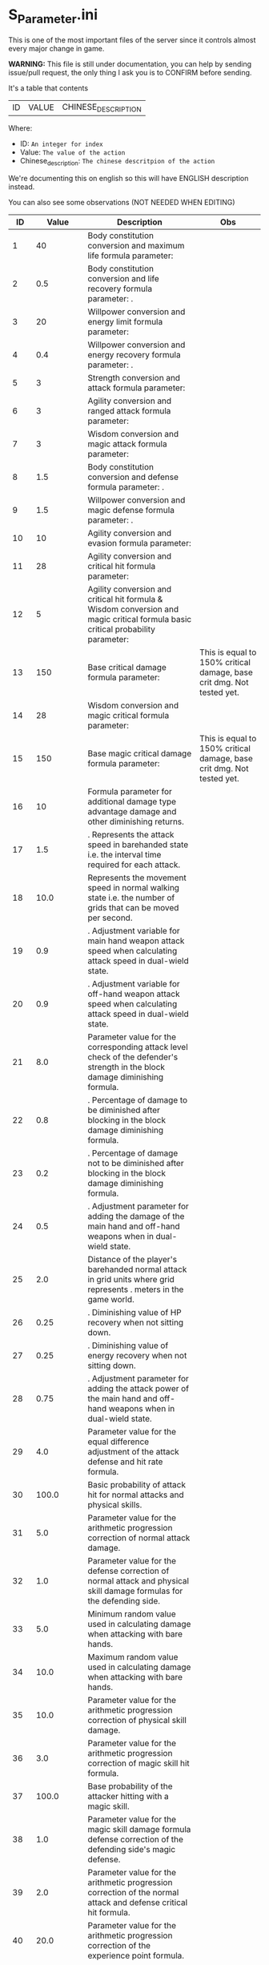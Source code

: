 * S_Parameter.ini

This is one of the most important files of the server since it controls almost every major change in game.

*WARNING:* This file is still under documentation, you can help by sending issue/pull request, the only thing I ask you is to CONFIRM before sending.

It's a table that contents

| ID | VALUE | CHINESE_DESCRIPTION |

Where:

- ID: =An integer for index=
- Value: =The value of the action=
- Chinese_description: =The chinese descritpion of the action=

We're documenting this on english so this will have ENGLISH description instead.

You can also see some observations (NOT NEEDED WHEN EDITING)

#+ATTR_HTML: <style> td, th { text-align: center; }</style>
| ID | Value | Description | Obs |
|----+-------+-------------+-----|
| 1 | 40 | Body constitution conversion and maximum life formula parameter:  |  |
| 2 | 0.5 | Body constitution conversion and life recovery formula parameter: . |  |
| 3 | 20 | Willpower conversion and energy limit formula parameter:  |  |
| 4 | 0.4 | Willpower conversion and energy recovery formula parameter: . |  |
| 5 | 3 | Strength conversion and attack formula parameter:  |  |
| 6 | 3 | Agility conversion and ranged attack formula parameter:  |  |
| 7 | 3 | Wisdom conversion and magic attack formula parameter:  |  |
| 8 | 1.5 | Body constitution conversion and defense formula parameter: . |  |
| 9 | 1.5 | Willpower conversion and magic defense formula parameter: . |  |
| 10 | 10 | Agility conversion and evasion formula parameter:  |  |
| 11 | 28 | Agility conversion and critical hit formula parameter:  |  |
| 12 | 5 | Agility conversion and critical hit formula & Wisdom conversion and magic critical formula basic critical probability parameter:  |  |
| 13 | 150 | Base critical damage formula parameter:  | This is equal to 150% critical damage, base crit dmg. Not tested yet. |
| 14 | 28 | Wisdom conversion and magic critical formula parameter:  |  |
| 15 | 150 | Base magic critical damage formula parameter:  | This is equal to 150% critical damage, base crit dmg. Not tested yet. |
| 16 | 10 |  Formula parameter for additional damage type advantage damage and other diminishing returns. |  |
| 17 | 1.5 | . Represents the attack speed in barehanded state i.e. the interval time required for each attack. |  |
| 18 | 10.0 |  Represents the movement speed in normal walking state i.e. the number of grids that can be moved per second. |  |
| 19 | 0.9 | . Adjustment variable for main hand weapon attack speed when calculating attack speed in dual-wield state. |  |
| 20 | 0.9 | . Adjustment variable for off-hand weapon attack speed when calculating attack speed in dual-wield state. |  |
| 21 | 8.0 |  Parameter value for the corresponding attack level check of the defender's strength in the block damage diminishing formula. |  |
| 22 | 0.8 | . Percentage of damage to be diminished after blocking in the block damage diminishing formula. |  |
| 23 | 0.2 | . Percentage of damage not to be diminished after blocking in the block damage diminishing formula. |  |
| 24 | 0.5 | . Adjustment parameter for adding the damage of the main hand and off-hand weapons when in dual-wield state. |  |
| 25 | 2.0 |  Distance of the player's barehanded normal attack in grid units where  grid represents . meters in the game world. |  |
| 26 | 0.25 | . Diminishing value of HP recovery when not sitting down. |  |
| 27 | 0.25 | . Diminishing value of energy recovery when not sitting down. |  |
| 28 | 0.75 | . Adjustment parameter for adding the attack power of the main hand and off-hand weapons when in dual-wield state. |  |
| 29 | 4.0 |  Parameter value for the equal difference adjustment of the attack defense and hit rate formula. |  |
| 30 | 100.0 |  Basic probability of attack hit for normal attacks and physical skills. |  |
| 31 | 5.0 |  Parameter value for the arithmetic progression correction of normal attack damage. |  |
| 32 | 1.0 |  Parameter value for the defense correction of normal attack and physical skill damage formulas for the defending side. |  |
| 33 | 5.0 |  Minimum random value used in calculating damage when attacking with bare hands. |  |
| 34 | 10.0 |  Maximum random value used in calculating damage when attacking with bare hands. |  |
| 35 | 10.0 |  Parameter value for the arithmetic progression correction of physical skill damage. |  |
| 36 | 3.0 |  Parameter value for the arithmetic progression correction of magic skill hit formula. |  |
| 37 | 100.0 |  Base probability of the attacker hitting with a magic skill. |  |
| 38 | 1.0 |  Parameter value for the magic skill damage formula defense correction of the defending side's magic defense. |  |
| 39 | 2.0 |  Parameter value for the arithmetic progression correction of the normal attack and defense critical hit formula. |  |
| 40 | 20.0 |  Parameter value for the arithmetic progression correction of the experience point formula. |  |
| 41 | 3.0 |  Parameter value for the non-depreciation of experience points within N levels in the arithmetic progression correction of the experience point formula. |  |
| 42 | 15.0 |  Reward parameter value in the team experience distribution formula. |  |
| 43 | 10.0 |  Parameter value in the damage monster's impact on personal hatred calculation formula. |  |
| 44 | 1.2 | . Parameter value in the healing skill's impact on personal hatred calculation formula. |  |
| 45 | 3.0 |  Number of points of stamina recovered by the elf every  seconds. |  |
| 46 | 150.0 | When the elf's mood value is between  and  the percentage of extra time required to perform a task. |  |
| 47 | 200.0 | When the elf's mood value is between  and  the percentage of extra time required to perform a task. |  |
| 48 | 1.0 | When the elf's mood value is between  and  the additional experience points that can be obtained upon completion of a task. |  |
| 49 | 2.0 | When the elf's mood value is between  and  the additional experience points that can be obtained upon completion of a task. |  |
| 50 | 5.0 | The radius of the no-shooting zone which represents the range where ranged weapons cannot be used. |  |
| 51 | 180.0 | The duration in seconds that summoned monsters remain alive when not in combat after their summoner has died. |  |
| 52 | 100.0 | The range within which monsters will chase a player character measured in grid units. |  |
| 53 | 10.0 | Every N seconds in standby mode one monster is summoned. |  |
| 54 | 2.0 | Every N seconds in combat mode one monster is summoned. |  |
| 55 | 3.0 | For each point of armor enhancement the percentage of additional defense that the armor provides. |  |
| 56 | 3.0 | For each point of weapon enhancement the percentage of additional attack power that the weapon provides. |  |
| 57 | -0.05 | When the elf's return gauge is between  and % the parameter value used in the reputation calculation formula for the elf's faction. |  |
| 58 | -0.03 | When the elf's return gauge is between  and % the parameter value used in the reputation calculation formula for the elf's faction. |  |
| 59 | -0.01 | When the elf's return gauge is between  and % the parameter value used in the reputation calculation formula for the elf's faction. |  |
| 60 | 0.02 | When the elf's return gauge is between  and % the parameter value used in the reputation calculation formula for the elf's faction. |  |
| 61 | 0.04 | .The reputation formula parameter given by the elves to the faction when the Elf's Return progress bar is at -%. |  |
| 62 | 0.06 | .The reputation formula parameter given by the elves to the faction when the Elf's Return progress bar is at -%. |  |
| 63 | 0.08 | .The reputation formula parameter given by the elves to the faction when the Elf's Return progress bar is at -%. |  |
| 64 | 0.1 | .The reputation formula parameter given by the elves to the faction when the Elf's Return progress bar is at %. |  |
| 65 | 100.0 | The required intimacy value for elf prayer. |  |
| 66 | 50.0 | The required stamina value for elf prayer. |  |
| 67 | 200.0 | The required mood value for elf prayer. |  |
| 68 | 20.0 | The range of grid squares in which a sound effect built into the dynamic effect editor can be heard when played in the game. |  |
| 69 | 33052.0 | The static effect parameter used if no special effect is specified for a summoned monster. |  |
| 70 | 33052.0 | The static effect parameter used when a summoned monster is killed or meets the necessary conditions to disappear. |  |
| 71 | 98.0 | The percentage of the original price at which an item can be bought when the reputation level reaches . |  |
| 72 | 95.0 | The percentage of the original price at which an item can be bought when the reputation level reaches . |  |
| 73 | 92.0 | The percentage of the original price at which an item can be bought when the reputation level reaches . |  |
| 74 | 88.0 | The percentage of the original price at which an item can be bought when the reputation level reaches . |  |
| 75 | 84.0 | The percentage of the original price at which an item can be bought when the reputation level reaches . |  |
| 76 | 80.0 | The percentage of the original price at which an item can be bought when the reputation level reaches . |  |
| 77 | 75.0 | The percentage of the original price at which an item can be bought when the reputation level reaches . |  |
| 78 | nan | Reserved for store discount usage... |  |
| 79 | nan | Reserved for store discount usage... |  |
| 80 | nan | Reserved for store discount usage... |  |
| 81 | nan | Reserved for store discount usage... |  |
| 82 | nan | Reserved for store discount usage... |  |
| 83 | nan | Reserved for store discount usage... |  |
| 84 | nan | Reserved for store discount usage... |  |
| 85 | 60.0 | The probability of reducing the maximum durability value when repairing equipment with a current durability value of . |  |
| 86 | 6000.0 | The amount of time (in / second increments) a character is temporarily unable to participate in a battlefield when they exit the battlefield. | 10 Min |
| 87 | 50.0 | The invincibility time (in / second increments) a character has when they are killed. |  |
| 88 | 150.0 | The weakness time (in / second increments) a character has when they are killed. |  |
| 89 | 24.0 | The parameter for the HP regeneration rate formula to ensure that low-level characters quickly recover their HP. |  |
| 90 | 12.0 | The parameter for the MP regeneration rate formula to ensure that low-level characters quickly recover their MP. |  |
| 91 | 4.0 | : The difference between a player's level and the level of the task they are accepting must be less than or equal to this value. Additionally the combined value of the player's character experience guild experience and reputation must equal the value of parameter . |  |
| 92 | 6.0 | : Same as parameter  but with different values for the difference between levels and the required combined value. |  |
| 93 | 8.0 | : Same as parameter  but with different values for the difference between levels and the required combined value. |  |
| 94 | 10.0 | : Same as parameter  but with different values for the difference between levels and the required combined value. If the difference between levels is greater than this value the combined value of character experience guild experience and reputation must equal the value of parameter . |  |
| 95 | 100.0 | : This is a parameter that determines the decay of character experience guild experience and reputation for completing a task. |  |
| 96 | 75.0 | : Same as parameter  but with a different decay value. |  |
| 97 | 50.0 | : Same as parameter  but with a different decay value. |  |
| 98 | 25.0 | : Same as parameter  but with a different decay value. |  |
| 99 | 0.0 | : Same as parameter  but with a different decay value. |  |
| 100 | 10.0 | : This parameter determines the time interval for random special actions to occur when a player's character is idle. |  |
| 101 | 15.0 | : This parameter determines the probability that a special action will occur when a player's character is idle. |  |
| 102 | 180.0 | : This parameter determines the amount of time a player's character can be idle before automatically sitting down. |  |
| 103 | 0.05 | : This parameter is used in the formula for determining the amount a player will receive for selling an item to an NPC. |  |
| 104 | 2.0 | : This parameter determines the probability of weapon durability decreasing when a player uses a normal attack or skill. |  |
| 105 | 1.0 | : This parameter determines the probability of armor durability decreasing when a player receives a normal or skill attack. |  |
| 106 | 10 | : When a player dies this parameter determines the percentage of durability lost from all equipped weapons and armor. | Can be 0. |
| 107 | 20.0 | : When repairing equipment there is a chance that the maximum durability value will decrease. This parameter determines the probability of that happening when the current durability value is not zero. |  |
| 108 | 10.0 | : When repairing equipment there is a chance that the maximum durability value will decrease. This parameter determines the percentage of the maximum durability value that will be lost. |  |
| 109 | 0.08 | : This parameter is used in the formula for determining the cost of repairing equipment durability. |  |
| 110 | 60.0 | : This parameter determines the amount of time a player has to pick up an item before it disappears. |  |
| 111 | 5.0 | : After a scene's environmental sound effects have finished playing this parameter determines how many seconds to wait before checking if background music should play. If not the environmental sound effects continue. |  |
| 112 | 10.0 | : After a scene's environmental sound effects have finished playing and the wait period specified in parameter  has ended this parameter determines the probability of playing background music. |  |
| 113 | 4.0 | : This parameter determines the time interval for a monster to scan for its next movement point. |  |
| 114 | 50.0 | : When a player or monster is injured by an attack this parameter determines the probability of playing an injury animation. |  |
| 115 | 50.0 | : When a player or monster is critically injured by an attack this parameter determines the probability of playing a critical injury animation. |  |
| 116 | 100.0 | When characters or monsters dodge attacks there is an N% chance of performing a dodge action. |  |
| 117 | 1000.0 | When releasing a Regen fairy at levels - the reputation value is %. |  |
| 118 | 4000.0 | When releasing a Regen fairy at levels - the reputation value is %. |  |
| 119 | 9000.0 | When releasing a Regen fairy at levels - the reputation value is %. |  |
| 120 | 16000.0 | When releasing a Regen fairy at levels - the reputation value is %. |  |
| 121 | 25000.0 |  When releasing a regression elf of level - the reputation value is %. |  |
| 122 | 36000.0 |  When releasing a regression elf of level - the reputation value is %. |  |
| 123 | 49000.0 |  When releasing a regression elf of level - the reputation value is %. |  |
| 124 | 64000.0 |  When releasing a regression elf of level - the reputation value is %. |  |
| 125 | 81000.0 |  When releasing a regression elf of level - the reputation value is %. |  |
| 126 | 100000.0 |  When releasing a regression elf of level - the reputation value is %. |  |
| 127 | 6.0 |  The time difference between the action launched by the client. When the skill has a flying effect and a target is required the hit time is equal to the server's calculation distance time plus parameter  (in units of / second). |  |
| 128 | 4.0 |  The time difference between the flying distance and the client. When the skill has a flying effect and no target is needed the hit time is equal to parameter  plus parameter  (in units of / second). Cannot calculate distance time because the target cannot be found. |  |
| 129 | 0.0 |  Reserved. |  |
| 130 | 0.0 |  Reserved. |  |
| 131 | 20.0 |  Battlefield type : Central crystal acquisition score. |  |
| 132 | 10.0 |  Battlefield type : Mine crystal acquisition score. |  |
| 133 | 10.0 |  Battlefield type : North village crystal acquisition score. |  |
| 134 | 10.0 |  Battlefield type : Forest crystal acquisition score. |  |
| 135 | 10.0 |  Battlefield type : South village crystal acquisition score. |  |
| 136 | 250.0 |  Battlefield type : Victory determining score. |  |
| 137 | 1200.0 |  Battlefield type : Round time. |  |
| 138 | 1.0 |  Battlefield type : Winning score coefficient. |  |
| 139 | 0.5 |  Battlefield type : Losing score coefficient. |  |
| 140 | 3500000.0 |  AA experience value. | Needs editing at C_Parameter.ini to work |
| 141 | 150.0 |  Invincibility time after battlefield resurrection in tenths of a second. |  |
| 142 | 10.0 |  For the small monsters summoned by the king monster the number of seconds they will automatically disappear if they have not entered combat. |  |
| 143 | 10.0 |  The percentage of experience value deduction after death and resurrection. | Can be 0. |
| 144 | 10.0 |  The percentage of health recovery after death and resurrection. |  |
| 145 | 10.0 |  The percentage of energy recovery after death and resurrection. |  |
| 146 | 5000.0 |  Guild battle: victory determining score. | No tested if can be 0. |
| 147 | 3600.0 |  Guild battle: round time. | No tested if can be 0. |
| 148 | 75.0 |  Guild battle: maximum number of participants. | No tested if can be 0. |
| 149 | 300.0 |  Guild battle: time for advancing victory after occupation of the altar by the same camp. |  |
| 150 | 1000.0 |  Guild battle: unit score for occupying the altar at the end. |  |
| 151 | 200.0 | - level elf battlefield world king summoning score |  |
| 152 | 2.0 | Number of teleportation stones required for automatic mission teleportation |  |
| 153 | 16.0 | PVP server protection level |  |
| 154 | 0.0 | Percentage of experience points deducted from PVP death and resurrection |  |
| 155 | 100.0 | Percentage of health restored upon PVP death and resurrection |  |
| 156 | 100.0 | Percentage of energy restored upon PVP death and resurrection |  |
| 157 | 1.0 | Percentage of current durability of equipped weapons and armor deducted upon PVP character death |  |
| 158 | 1.0 | Location of PVP character resurrection |  |
| 159 | 10.0 | Percentage of experience points deducted for resurrection at the nearest location upon death |  |
| 160 | 25.0 | Percentage of health restored upon resurrection at the nearest location upon death |  |
| 161 | 25.0 | Percentage of energy restored upon resurrection at the nearest location upon death |  |
| 162 | 20.0 | Percentage of current durability of equipped weapons and armor deducted upon resurrection at the nearest location upon death |  |
| 163 | 4.0 | Percentage increase in defense for each + upgrade for armor + to + |  |
| 164 | 4.0 | Percentage increase in attack for each + upgrade for weapons + to + |  |
| 165 | 6.0 | Percentage increase in defense for each + upgrade for armor + to + |  |
| 166 | 6.0 | Percentage increase in attack for each + upgrade for weapons + to + |  |
| 167 | 10.0 | Percentage increase in defense for each + upgrade for armor + to + |  |
| 168 | 10.0 | Percentage increase in attack for each + upgrade for weapons + to + |  |
| 169 | 12.0 | Total number of character creation times |  |
| 170 | 0.4 | .Parameter for attack power when the elf's mood is happy. |  |
| 171 | 0.2 | .When the elf's mood is happy the parameter by which attack power is multiplied: |  |
| 172 | 0.15 | .When the elf's mood is normal the parameter by which attack power is multiplied: |  |
| 173 | 0.05 | .When the elf's mood is down the parameter by which attack power is multiplied: |  |
| 174 | 0.02 | .When the elf's mood is sad the parameter by which attack power is multiplied: |  |
| 175 | 300.0 | Invisibility time after revival in the battlefield in tenths of a second: |  |
| 176 | 26.0 | The attack range of the elf's combat (. equals  grid): |  |
| 177 | 35.0 | New rule in the Flame War: if the score difference between the two sides is greater than this value a player will be randomly selected to perform the event specified in parameter . |  |
| 178 | 200.0 | New rule in the Flame War: event given when the score difference between the two sides reaches this value: |  |
| 179 | 10.0 | Points earned for killing an opponent in the free PK area: |  |
| 180 | 0.9 | .Correction factor for attack speed of elf's single-handed weapons (faster <  (normal) < slower): |  |
| 181 | 0.8 | .Correction factor for attack speed of elf's two-handed weapons (faster <  (normal) < slower): |  |
| 182 | 0.7 | .Correction factor for attack speed of elf's staff-type weapons (faster <  (normal) < slower): |  |
| 183 | 0.6 | .Correction factor for attack speed of elf's long-range weapons (faster <  (normal) < slower): |  |
| 184 | 2.0 | Number of skills that can be converted into super specialization skills: |  |
| 185 | 15.0 | Upper limit of points for a single super specialization: |  |
| 186 | 6.0 | For every + upgrade of an armor from + to + represents the percentage increase of defense of the armor: |  |
| 187 | 6.0 | For every + upgrade of a weapon from + to + represents the percentage increase of attack power of the weapon: |  |
| 188 | 6.0 | For every + upgrade of an armor from + to + represents the percentage increase of defense of the armor: |  |
| 189 | 6.0 | For every + upgrade of a weapon from + to + represents the percentage increase of attack power of the weapon: |  |
| 190 | 10.0 | For every + upgrade of an armor from + to + represents the percentage increase of defense of the armor: |  |
| 191 | 10.0 | Weapon +~+ strengthening every time + representing the percentage increase in the weapon's attack power. |  |
| 192 | 40351.0 | Red Coconut City Optimization - Lucky Star Special Prize. |  |
| 193 | 1.0 | The basic parameter that gives the rating value to the small island (player's activity execution small island). |  |
| 194 | 2.0 | An additional basic parameter that gives the player's own small island a rating value when performing actions on another player's small island. |  |
| 195 | 0.2 | .The proportion of score obtained when performing actions on the small island (currently: fishing feeding building restoration). |  |
| 196 | 47864.0 | Red Coconut City Optimization - Lucky Wheel Grand Prize. |  |
| 197 | 38431.0 | Red Coconut City Optimization - Lucky Star Lottery ID. |  |
| 198 | 25.0 | PK Arena - Winning Points. |  |
| 199 | 10.0 | PK Arena - Draw Points. |  |
| 200 | 5.0 | PK Arena - Losing Points. |  |
| 201 | 70.0 | PK Arena - Additional points for winning three consecutive games. |  |
| 202 | 0.0 | PK Arena - Additional points for two wins two losses and one tie. |  |
| 203 | 8256.0 | PK Arena - st Place Reward Title. |  |
| 204 | 8257.0 | PK Arena - nd and rd Place Reward Title. |  |
| 205 | 8258.0 | PK Arena - th to th Place Reward Title. |  |
| 206 | 8259.0 | PK Arena - th to th Place Reward Title. |  |
| 207 | 8260.0 | PK Arena - st to th Place Reward Title. |  |
| 208 | 42170.0 | Kuso Synthesis - Fragment ID. |  |
| 209 | 3.0 | Kuso Synthesis - IK Back Fragment Required Quantity. |  |
| 210 | 3.0 | Kuso Synthesis - IK Head Fragment Required Quantity. |  |
| 211 | 3.0 | : Number of Kuso synthesis-IK set blocks required. |  |
| 212 | 3.0 | : Number of Kuso synthesis-IK shield blocks required. |  |
| 213 | 3.0 | : Number of Kuso synthesis-IK one-handed weapon blocks required. |  |
| 214 | 6.0 | : Number of Kuso synthesis-IK two-handed weapon blocks required. |  |
| 215 | 3.0 | : Number of Kuso synthesis-GK back accessory blocks required. |  |
| 216 | 3.0 | : Number of Kuso synthesis-GK head blocks required. |  |
| 217 | 3.0 | : Number of Kuso synthesis-GK set blocks required. |  |
| 218 | 3.0 | : Number of Kuso synthesis-GK shield blocks required. |  |
| 219 | 3.0 | : Number of Kuso synthesis-GK one-handed weapon blocks required. |  |
| 220 | 6.0 | : Number of Kuso synthesis-GK two-handed weapon blocks required. |  |
| 221 | 2.0 | : Number of Kuso synthesis-IK composite materials required. |  |
| 222 | 3.0 | : Number of Kuso synthesis-GK composite materials required. |  |
| 223 | 50.0 | : Probability of Kuso synthesis-IK composite white equipment upgrading to green equipment. |  |
| 224 | 40.0 | : Probability of Kuso synthesis-IK composite green equipment upgrading to blue equipment. |  |
| 225 | 20.0 | : Probability of Kuso synthesis-IK composite blue equipment upgrading to yellow equipment. |  |
| 226 | 50.0 | : Probability of Kuso synthesis-GK composite white equipment upgrading to green equipment. |  |
| 227 | 40.0 | : Probability of Kuso synthesis-GK composite green equipment upgrading to blue equipment. |  |
| 228 | 20.0 | : Probability of Kuso synthesis-GK composite blue equipment upgrading to yellow equipment. |  |
| 229 | 2600.0 |  Starting score for Illya Guild War | No tested if can be 0. |
| 230 | 1500.0 |  Basic score for the winning team in Illya Guild War |  |
| 231 | 750.0 |  Basic score for the losing team in Illya Guild War |  |
| 232 | 20.0 |  Bonus score for activating magic in the Guild War |  |
| 233 | 1.0 |  Score for picking up the battle flag in Illya Guild War |  |
| 234 | 10.0 |  Score for using battlefield magic in Illya Guild War |  |
| 235 | 200.0 |  Personal score for achieving A grade in Illya Guild War |  |
| 236 | 100.0 |  Personal score for achieving B grade in Illya Guild War |  |
| 237 | 50.0 |  Personal score for achieving C grade in Illya Guild War |  |
| 238 | 0.0 |  Personal score for achieving D grade in Illya Guild War |  |
| 239 | 300.0 |  Penalty score for using battlefield magic against the enemy in Illya Guild War |  |
| 240 | 5.0 |  Time limit for flag capture in Illya Guild War |  |
| 241 | 15.0 |  Time limit for tower capture in Illya Guild War |  |
| 242 | 10.0 |  Time limit for blessing in Illya Guild War |  |
| 243 | 30.0 |  Preparation time for entering dungeons |  |
| 244 | 900.0 |  Time limit for dungeons |  |
| 245 | 0.1 | . Ratio of equipment experience value |  |
| 246 | 1.1 | . Equipment attribute multiplier - single weapon |  |
| 247 | 2.2 | . Equipment attribute multiplier - dual weapon |  |
| 248 | 1.0 |  Equipment attribute multiplier - head armor |  |
| 249 | 1.2 | . Equipment attribute multiplier - body armor |  |
| 250 | 0.8 | . Equipment attribute multiplier - leg armor |  |
| 251 | 1.0 |  Equipment attribute multiplier - hand armor |  |
| 252 | 1.0 |  Equipment attribute multiplier - foot armor |  |
| 253 | 0.5 | . Equipment attribute multiplier - accessory armor |  |
| 254 | 1.0 |  Equipment attribute multiplier - back armor |  |
| 255 | 15.0 |  Relationship decay value for the marriage system - calculated every  minutes when only one person is online |  |
| 256 | 10.0 |  Relationship decay value for the marriage system - calculated every  minutes when both parties are online |  |
| 257 | 1.0 |  Basic parameter for catching level  fish on the player's own island during fishing activities |  |
| 258 | 2.0 |  Basic parameter for catching level  fish on another player's island during fishing activities |  |
| 259 | 2.0 |  Basic parameter for catching level  fish on the player's own island during fishing activities |  |
| 260 | 3.0 |  Basic parameter for catching level  fish on another player's island during fishing activities |  |
| 261 | 3.0 |  Basic parameter for catching level  fish on the player's own island during fishing activities |  |
| 262 | 4.0 |  Basic parameter for catching level  fish on another player's island during fishing activities |  |
| 263 | 8660.0 |  Title for the first-ranked island in island rankings |  |
| 264 | 8661.0 |  Title for the second to third-ranked islands in island rankings |  |
| 265 | 8662.0 |  Title for the fourth to tenth-ranked islands in island rankings |  |
| 266 | 8663.0 |  Title for the th to th-ranked islands in island rankings |  |
| 267 | 8664.0 |  Title for the most popular island in island rankings |  |
| 268 | 8665.0 |  Title for the second to third-most popular islands in island rankings |  |
| 269 | 8666.0 |  Title for the fourth to tenth-most popular islands in island rankings |  |
| 270 | 8667.0 |  Title for the th to th-most popular islands in island rankings |  |
| 271 | 5.0 | The names and titles for the th to th most popular players on the island. |  |
| 272 | 20.0 | The reward evaluation for upgrading a crop to a normal state on the island. |  |
| 273 | 30.0 | The reward evaluation for upgrading a crop to a good state on the island. |  |
| 274 | 10.0 | The reward evaluation for upgrading a crop to the best state on the island. |  |
| 275 | 200.0 | The maximum number of marriage battlefields that can be opened at the same time. |  |
| 276 | 300000.0 | The maximum number of players allowed in a marriage battlefield. |  |
| 277 | 2 | The cost to enter a marriage battlefield. | Can be 0. No stone needed in bag to teleport |
| 278 | 50 | The amount of resources consumed when using the map teleportation feature. |  |
| 279 | 25.0 | The probability of not decreasing the level of equipment when transferring it to another player. |  |
| 280 | 15.0 | The probability of decreasing the level of equipment by one when transferring it to another player. |  |
| 281 | 10.0 | The probability of decreasing the level of equipment by two when transferring it to another player. |  |
| 282 | 20.0 | The probability of decreasing the level of equipment by three when transferring it to another player. |  |
| 283 | 10.0 | The total number of questions in the Elf Academy. |  |
| 284 | 5.0 | The interval time after each question in the Elf Academy. |  |
| 285 | 58206.0 | The basic score that can be obtained for each question in the Elf Academy. |  |
| 286 | 8690.0 | The ID number of the treasure sending table in the Elf Academy. |  |
| 287 | 8691.0 | The title reward for the first-place winner in the Elf Academy. |  |
| 288 | 8692.0 | The title reward for the nd-rd place winners in the Elf Academy. |  |
| 289 | 8693.0 | The title reward for the th-th place winners in the Elf Academy. |  |
| 290 | 8694.0 | The title reward for the th-th place winners in the Elf Academy. |  |
| 291 | 1.0 | The title reward for the st-th place winners in the Elf Academy. |  |
| 292 | 2.0 | Price of purchasing Star Essence. |  |
| 293 | 10.0 | Multiplier for purchasing Star Essence. |  |
| 294 | 5.0 | Quantity of Star Essence that can be purchased at once. |  |
| 295 | 15.0 | Quantity of Star Essence for the first level of general exchange. |  |
| 296 | 30.0 | Quantity of Star Essence for the second level of general exchange. |  |
| 297 | 55.0 | Quantity of Star Essence for the third level of general exchange. |  |
| 298 | 80.0 | Quantity of Star Essence for the fourth level of general exchange. |  |
| 299 | 5.0 | Quantity of Star Essence for the fifth level of general exchange. |  |
| 300 | 10.0 | Quantity of Star Essence for the first level of random exchange. |  |
| 301 | 15.0 | Quantity of Star Essence for the second level of random exchange. |  |
| 302 | 20.0 | Quantity of Star Essence for the third level of random exchange. |  |
| 303 | 30.0 | Quantity of Star Essence for the fourth level of random exchange. |  |
| 304 | 0.1 | Quantity of Star Essence for the fifth level of random exchange. |  |
| 305 | 1.0 | .Ratio of growth mount experience value. |  |
| 306 | 0.5 | Ratio of combat mount I version experience gain. |  |
| 307 | 50000.0 | .Ratio of combat mount G version experience gain. |  |
| 308 | 60.0 | Amount of gold deducted each time a player participates in the "Gladiator Contest". |  |
| 309 | 3.0 | Probability of winning elves gaining skill experience after completing a full "Gladiator Contest". |  |
| 310 | 50.0 | Amount of skill experience that winning elves have a chance to gain after completing a full "Gladiator Contest". |  |
| 311 | 30.0 | When the total number of wins and losses recorded by a player in a month exceeds this parameter they will be ranked on the leaderboard. |  |
| 312 | 45000.0 | Amount of elf stamina deducted each time they participate in the Gladiator Contest. |  |
| 313 | 80000.0 | Experience required for upgrading a first-tier combat skill of an elf. |  |
| 314 | 100000.0 | Experience required for upgrading a second-tier combat skill of an elf. |  |
| 315 | 10.0 | Experience required for upgrading a third-tier combat skill of an elf. |  |
| 316 | 5.0 | Constant value for equipping spirit for the first-tier combat skill of an elf. |  |
| 317 | 1.0 | Constant value for equipping spirit for the second-tier combat skill of an elf. |  |
| 318 | 0.09 | Constant value for equipping spirit for the third-tier combat skill of an elf. |  |
| 319 | 0.4 | .Level coefficient for equipping spirits for levels -. |  |
| 320 | 1.0 | .Level coefficient for equipping spirits for levels -. |  |
| 321 | 1.8 | Level coefficient for equipping spirits for levels -. |  |
| 322 | 2.02 | . Elf Transformation Equipment Level Coefficient - |  |
| 323 | 2.04 | . Elf Transformation Equipment Level Coefficient - |  |
| 324 | 2.1 | . Elf Transformation Equipment Level Coefficient - |  |
| 325 | 2.16 | . Elf Transformation Equipment Level Coefficient - |  |
| 326 | 2.16 | . Elf Transformation Equipment Level Coefficient - |  |
| 327 | 2.0 | . Elf Transformation Equipment Level Coefficient - |  |
| 328 | 1.0 |  Elf Transformation Equipment Level Coefficient - |  |
| 329 | 2.0 |  Points required to upgrade Elf Battle Skill to level  |  |
| 330 | 4.0 |  Points required to upgrade Elf Battle Skill to level  |  |
| 331 | 7.0 |  Points required to upgrade Elf Battle Skill to level  |  |
| 332 | 11.0 |  Points required to upgrade Elf Battle Skill to level  |  |
| 333 | 0.5 |  Points required to upgrade Elf Battle Skill to level  |  |
| 334 | 0.8 | . Elf Transformation Equipment Quality Coefficient - Green |  |
| 335 | 5.0 | . Elf Transformation Equipment Quality Coefficient - Blue |  |
| 336 | 300.0 |  Elf Transformation Equipment Quality Coefficient - Orange |  |
| 337 | 1350.0 |  Elf Transformation Equipment Quality Coefficient - Yellow |  |
| 338 | 250.0 |  Elf Transformation Equipment Quality Coefficient - Purple |  |
| 339 | 55267.0 |  Maximum cumulative skill points for Elf Transformation Equipment |  |
| 340 | 55291.0 |  Skill automatically given to players when they open the basic Elf Battle Skill |  |
| 341 | 55369.0 |  Skill automatically given to players when they open the basic Elf Battle Skill |  |
| 342 | 55363.0 |  Skill automatically given to players when they open the intermediate Elf Battle Skill |  |
| 343 | 55429.0 |  Skill automatically given to players when they open the intermediate Elf Battle Skill |  |
| 344 | 8771.0 |  Skill automatically given to players when they open the advanced Elf Battle Skill |  |
| 345 | 8772.0 |  Reward title for st place in the Top  Fighters list |  |
| 346 | 8773.0 |  Reward title for nd-rd place in the Top  Fighters list |  |
| 347 | 8774.0 |  Reward title for th-th place in the Top  Fighters list |  |
| 348 | 8775.0 |  Reward title for th-th place in the Top  Fighters list |  |
| 349 | 1.0 |  Reward title for st-th place in the Top  Fighters list |  |
| 350 | 1.0 |  Boxing King Lottery Setting |  |
| 351 | 30.0 |  Maximum number of Boxing King changes per week |  |
| 352 | 21116.0 |  Summoning cooldown for Elf Island (in /th of a second) |  |
| 353 | 21112.0 |  Free PK Arena Reward  |  |
| 354 | 21113.0 |  Free PK Arena Reward  |  |
| 355 | 21114.0 |  Free PK Arena Reward  |  |
| 356 | 21115.0 |  Free PK Arena Reward  |  |
| 357 | 20.0 |  Free PK Arena Reward  |  |
| 358 | 100.0 |  Points required for Free PK Arena Reward  |  |
| 359 | 300.0 |  Points required for Free PK Arena Reward  |  |
| 360 | 500.0 |  Points required for Free PK Arena Reward  |  |
| 361 | 1000.0 |  Points required for Free PK Arena Reward  |  |
| 362 | 5.0 |  Points required for Free PK Arena Reward  |  |
| 363 | 10.0 |  For each + upgrade to a weapon from + to + it represents the percentage increase in the weapon's attack power. |  |
| 364 | 5.0 |  For each + upgrade to a weapon from + to + it represents the percentage increase in the weapon's attack power. |  |
| 365 | 10.0 | Armor +~+ each enhancement + represents the percentage increase in defense power of the armor. |  |
| 366 | 3000.0 | Armor +~+ each enhancement + represents the percentage increase in defense power of the armor. |  |
| 367 | 1500.0 | Guardian's Score in Kiel's Defense War - Winning Score. |  |
| 368 | 400.0 | Guardian's Score in Kiel's Defense War - Performance Score of Winning Guild. |  |
| 369 | 500.0 | Guardian's Score in Kiel's Defense War - Performance Score of Losing Guild. |  |
| 370 | 10.0 | Guardian's Score in Kiel's Defense War - Flag Capture Score. |  |
| 371 | 5.0 | Guardian's Score in Kiel's Defense War - Crystal Occupation Score of Winning Guild. |  |
| 372 | 2.0 | Guardian's Score in Kiel's Defense War - Crystal Occupation Score of Losing Guild. |  |
| 373 | 1.0 | Guardian's Score in Kiel's Defense War - Kill Score of Winning Guild. |  |
| 374 | 1000.0 | Guardian's Score in Kiel's Defense War - Kill Score of Losing Guild. |  |
| 375 | 900.0 | Guardian's Score in Kiel's Defense War - Maximum Score for a Kill. |  |
| 376 | 500.0 | Guardian's Score in Kiel's Defense War - Attack Time for the Flag. |  |
| 377 | 100.0 | Guardian's Score in Kiel's Defense War - Score for Attacking the Flag. |  |
| 378 | 200.0 | Experience required to upgrade Guild Tree to Level . |  |
| 379 | 300.0 | Experience required to upgrade Guild Tree to Level . |  |
| 380 | 100.0 | Experience required to upgrade Guild Tree to Level . |  |
| 381 | 200.0 | Energy Limit of Guild Tree - Level . |  |
| 382 | 300.0 | Energy Limit of Guild Tree - Level . |  |
| 383 | 400.0 | Energy Limit of Guild Tree - Level . |  |
| 384 | 100.0 | Energy Limit of Guild Tree - Level . |  |
| 385 | 100.0 | Maximum Energy Bar of a player. |  |
| 386 | 0.1 | Maximum Water Content of Guild Tree. |  |
| 387 | 1.0 | .Water Consumption per second for Guild Tree. |  |
| 388 | 20.0 | Maximum number of Specializations. |  |
| 389 | 1.0 | Maximum number of Specialization Points. |  |
| 390 | 1.0 | Login Reward Switch. |  |
| 391 | 104.0 | Starting number of transition prompt images. |  |
| 392 | 42170.0 | Ending number of transition prompt images. |  |
| 393 | 1.0 | Item ID of Enchanted Alchemy Fragment. |  |
| 394 | 2.0 | Amount of Mount Points that can be earned by using "Enchanted Alchemy Fragment". |  |
| 395 | 2.0 | Enter  to affect the maximum number of material slots that can be used when using the "Upgrade Star Level" option in the "Mount Synthesis I" operation flag. |  |
| 396 | 1.0 | Enter  to affect the maximum number of material slots that can be used when using the "Upgrade Star Level" option in the "Mount Synthesis G" operation flag. |  |
| 397 | 40.0 |   "Magical Alchemy Fragment" minimum GK requirement for ability washing |  |
| 398 | 60.0 |   "Magical Alchemy Fragment" maximum GK requirement for white washing |  |
| 399 | 80.0 |   "Magical Alchemy Fragment" maximum GK requirement for green washing |  |
| 400 | 139.0 |   "Magical Alchemy Fragment" maximum GK requirement for blue washing |  |
| 401 | 999.0 |   "Magical Alchemy Fragment" maximum GK requirement for orange washing |  |
| 402 | 1.0 |   "Magical Alchemy Fragment" maximum GK requirement for yellow washing |  |
| 403 | 56.0 |   "Magical Alchemy Fragment" minimum IK requirement for ability washing |  |
| 404 | 90.0 |   "Magical Alchemy Fragment" maximum IK requirement for white washing |  |
| 405 | 114.0 |   "Magical Alchemy Fragment" maximum IK requirement for green washing |  |
| 406 | 238.0 |   "Magical Alchemy Fragment" maximum IK requirement for blue washing |  |
| 407 | 999.0 |   "Magical Alchemy Fragment" maximum IK requirement for orange washing. |  |
| 408 | 4.0 | Maximum GK Requirement for Washing Magic Alchemy Fragments in Yellow |  |
| 409 | 5.0 | Base parameter for giving the player's activity island a level  fishing seed. |  |
| 410 | 5.0 | When fishing on another player's island obtain basic parameters for catching level  fish. |  |
| 411 | 6.0 | Give the player's island (where the activity is being executed) the basic parameters for catching level  fish. |  |
| 412 | 10.0 | When fishing on another player's island obtain basic parameters for catching level  fish. | Can be 0. |
| 413 | 168.0 | Recruitment price for players with guild mail. |  |
| 414 | 50614.0 | Time limit for guild transfer queue and duration of transferred guild buff (in hours). |  |
| 415 | 200.0 | Guild transfer buff. |  |
| 416 | 250.0 | Guild Energy LV.. |  |
| 417 | 300.0 | Guild Energy LV.. |  |
| 418 | 350.0 | Guild Energy LV.. |  |
| 419 | 400.0 | Guild Energy LV.. |  |
| 420 | 450.0 | Guild Energy LV.. |  |
| 421 | 500.0 | Guild Energy LV.. |  |
| 422 | 600.0 | Guild Energy LV.. |  |
| 423 | 800.0 | Guild Energy LV.. |  |
| 424 | 1000.0 | Guild Energy LV.. |  |
| 425 | 100.0 | Guild Energy LV.. |  |
| 426 | 5.0 | Guild experience conversion to guild energy parameter. |  |
| 427 | 100.0 | Guild prestige conversion to guild energy parameter. |  |
| 428 | 49176.0 | Number of participants in the guild tree challenge. |  |
| 429 | 1.0 | Newcomer reward items. |  |
| 430 | 200.0 | Amount of sprite coins obtainable by greeting. |  |
| 431 | 1.0 | Depth Guard Rights - maximum number of deaths allowed before the game ends. |  |
| 432 | 50.0 | Depth Guard Rights - number of additional deaths per death. |  |
| 433 | 1.0 | Depth Guard Rights - health of the main tower. |  |
| 434 | 1500.0 | Depth Guard Rights - damage dealt by monsters to the main tower. |  |
| 435 | 500.0 | Depth Guard Rights - base score for winning team. |  |
| 436 | 3.0 | Depth Guard Rights - base score for losing team. |  |
| 437 | 1.0 | Depth Guard Rights - survival bonus multiplier for winning team. |  |
| 438 | 800.0 | Depth Guard Rights - survival bonus multiplier for losing team. |  |
| 439 | 750.0 | Depth Guard Rights - score for killing the king monster. |  |
| 440 | 250.0 | Depth Guard Rights - upper limit score for interference bonus of the winning team. |  |
| 441 | 15.0 | Depth Guard Rights - upper limit score for interference bonus of the losing team. |  |
| 442 | 40.0 | Master-Apprentice System-Open Level |  |
| 443 | 1.0 | Master-Apprentice System-Master Open Level |  |
| 444 | 2.0 | Master-Apprentice System-Points given to the Master when an Apprentice levels up between - |  |
| 445 | 4.0 | Master-Apprentice System-Points given to the Master when an Apprentice levels up between - |  |
| 446 | 8.0 | Master-Apprentice System-Points given to the Master when an Apprentice levels up between - |  |
| 447 | 12.0 | Master-Apprentice System-Points given to the Master when an Apprentice levels up between - |  |
| 448 | 20.0 | Master-Apprentice System-Points given to the Master when an Apprentice levels up between - |  |
| 449 | 40.0 | Master-Apprentice System-Points given to the Master when an Apprentice levels up between - |  |
| 450 | 100.0 | Master-Apprentice System-Points given to the Master when an Apprentice levels up between - |  |
| 451 | 4.0 | Master-Apprentice System-Points given to the Master when an Apprentice levels up between - |  |
| 452 | 5.0 | Master-Apprentice System-The maximum number of Apprentices a Master with level  can have |  |
| 453 | 6.0 | Master-Apprentice System-The maximum number of Apprentices a Master with level  can have |  |
| 454 | 7.0 | Master-Apprentice System-The maximum number of Apprentices a Master with level  can have |  |
| 455 | 8.0 | Master-Apprentice System-The maximum number of Apprentices a Master with level  can have |  |
| 456 | 1.0 | Master-Apprentice System-The maximum number of Apprentices a Master with level  can have |  |
| 457 | 0.1 | Maximum value for "Transcendence" level |  |
| 458 | 0.1 | .Parameter for calculating "Experience Gain" based on Transcendence Evaluation |  |
| 459 | 2.5 | .Parameter for calculating "Experience Gain" based on Transcendence Level |  |
| 460 | 1.0 | .Parameter for calculating "Attribute Bonus" |  |
| 461 | 2.0 | Parameter for calculating the amount of money required to learn a "Memory Skill" per level |  |
| 462 | 4.0 | Parameter for calculating the "Super Specialization" limit increase |  |
| 463 | 62.0 | Parameter for calculating the "Extreme Specialization" limit increase |  |
| 464 | 5.0 | Color (green) of the character's name display for Transcendence level  (enter the color code number) |  |
| 465 | 9.0 | Color (blue) of the character's name display for Transcendence level  |  |
| 466 | 7.0 | Color (orange) of the character's name display for Transcendence level  |  |
| 467 | 0.0 | Color (yellow) of the character's name display for Transcendence level  |  |
| 468 | 8.0 | Obsolete and not in use |  |
| 469 | 40.0 | Exchange rate of  gold coins for Coconut Coins |  |
| 470 | 80.0 | Exchange rate of  gold coins for Coconut Coins |  |
| 471 | 200.0 | Exchange rate of  gold coins for Coconut Coins |  |
| 472 | 400.0 | Exchange rate of  gold coins for Coconut Coins |  |
| 473 | 2.0 | Exchange rate of  gold coins for Coconut Coins. |  |
| 474 | 10.0 | When failing in the Elf Race deduct victory points by (fill in  or a positive integer). |  |
| 475 | 130.0 | When winning in the Elf Race increase victory points by (fill in  or a positive integer). |  |
| 476 | 150.0 | The exchange rate of coconuts to money; the actual value is the value entered divided by  (corresponds to interface  in the race). |  |
| 477 | 175.0 | The exchange rate of coconuts to money; the actual value is the value entered divided by  (corresponds to interface  in the race). |  |
| 478 | 0.3 | The exchange rate of coconuts to money; the actual value is the value entered divided by  (corresponds to interface  in the race). |  |
| 479 | 2.0 | The ratio of experience points given as a reincarnation bonus ( = %). |  |
| 480 | 60.0 | The maximum auction days Y value that can be set when auctioning items in the auction interface. |  |
| 481 | 90.0 | The percentage Z value of the auction tax charged when the auction days of an item are greater than ; enter an integer and the actual value will be divided by . |  |
| 482 | 10.0 | New restriction parameter for participating in the Beast Tower based on level. |  |
| 483 | 30.0 | New daily challenge limit for participating in the Beast Tower. |  |
| 484 | 1.0 | New maximum number of challengers per group in the Beast Tower. |  |
| 485 | 2.0 | The number of guild groups that can be created for the Beast Tower LV-LV (maximum of ). |  |
| 486 | 60000000 | The number of guild groups that can be created for the Beast Tower LV and above (maximum of ). | Can be 0. |
| 487 | 1.0 | The cost to create a guild group for the Beast Tower. |  |
| 488 | 15.0 | The time in hours for returning undelivered mail with postage due; enter an integer. |  |
| 489 | 30008.0 | The minimum level requirement for using postage due for mailing. |  |
| 490 | 5.0 | The special shop item number required to reset the daily exchange limit in the barter interface. |  |
| 491 | 0.0 | The number of clay used per consumption in advanced alchemy. |  |
| 492 | 0.0 | The probability of getting a white item in normal alchemy. |  |
| 493 | 0.0 | The probability of getting a green item in normal alchemy. |  |
| 494 | 0.0 | The probability of getting a blue item in normal alchemy. |  |
| 495 | 0.0 | The probability of getting a yellow item in normal alchemy. |  |
| 496 | 0.0 | The probability of getting a white item in enchanted alchemy. |  |
| 497 | 0.0 | The probability of getting a green item in enchanted alchemy. |  |
| 498 | 0.0 | The probability of getting a blue item in enchanted alchemy. |  |
| 499 | 0.0 | The probability of getting a yellow item in enchanted alchemy. |  |
| 500 | 0.0 | The probability of getting a white item in advanced alchemy. |  |
| 501 | 0.0 | The probability of getting a green item in advanced alchemy. |  |
| 502 | 0.0 | The probability of getting a blue item in advanced alchemy. |  |
| 503 | 1.0 | The probability of getting a yellow item in advanced alchemy. |  |
| 504 | 2.0 | The number of throne points affected by "Enchanted Alchemy Fragments". |  |
| 505 | 2.0 | Enter  to  to affect the maximum number of material slots that can be used when upgrading star levels with "Throne Synthesis I". |  |
| 506 | 1.0 | Enter  to  to affect the maximum number of material slots that can be used when upgrading star levels with "Throne Synthesis G". |  |
| 507 | 40.0 | The minimum number of GK required for the washing ability of "Enchanted Alchemy Fragments". |  |
| 508 | 52.0 | "Minimum number of GK with ability to cleanse 'Enchanted Alchemy Fragment'" |  |
| 509 | 62.0 |  "Magic Alchemy Fragment" maximum demand for white GK washing |  |
| 510 | 72.0 |  "Magic Alchemy Fragment" maximum demand for green GK washing |  |
| 511 | 999.0 |  "Magic Alchemy Fragment" maximum demand for blue GK washing |  |
| 512 | 1.0 |  "Magic Alchemy Fragment" maximum demand for orange GK washing |  |
| 513 | 56.0 |  "Magic Alchemy Fragment" maximum demand for yellow GK washing |  |
| 514 | 90.0 |  Minimum demand for IK washing with "Magic Alchemy Fragment" |  |
| 515 | 124.0 |  Maximum demand for white IK washing with "Magic Alchemy Fragment" |  |
| 516 | 198.0 |  Maximum demand for green IK washing with "Magic Alchemy Fragment" |  |
| 517 | 999.0 |  Maximum demand for blue IK washing with "Magic Alchemy Fragment" |  |
| 518 | 1.0 |  Maximum demand for orange IK washing with "Magic Alchemy Fragment" |  |
| 519 | 350.0 |  Maximum demand for yellow IK washing with "Magic Alchemy Fragment" |  |
| 520 | 350.0 |  Advanced Alchemy Switch  for off others for on (requires UI replacement) |  |
| 521 | 250.0 |  Probability of adding  special abilities to red equipment: fill in  sum of  is . |  |
| 522 | 50.0 |  Probability of adding  special ability to red equipment: fill in  sum of  is . |  |
| 523 | 2.0 |  Probability of adding  special abilities to red equipment: fill in  sum of  is . |  |
| 524 | 2.0 |  Probability of adding  special abilities to red equipment: fill in  sum of  is . |  |
| 525 | 100.0 |  Points received when weapon awakening fails (fill in ) |  |
| 526 | 93191.0 |  Points received when armor awakening fails (fill in ) |  |
| 527 | 500.0 |  Parameter value for calculating the repair cost of the Throne's durability |  |
| 528 | 85.0 |  New Year's Eve fireworks special effect number |  |
| 529 | 14.0 |  Maximum personal performance score in Gaslow Guild War |  |
| 530 | 1.0 |  Probability of adding one-star rune combinable once |  |
| 531 | 2.0 |  Probability of adding two-star rune combinable three times |  |
| 532 | 85.0 |  Probability of adding three-star rune combinable five times |  |
| 533 | 14.0 |  Daily increase in the number of challenges in the Holy Sanctum |  |
| 534 | 1.0 |  Probability of adding one-star crystal combinable once |  |
| 535 | 7.0 |  Probability of adding two-star crystal combinable twice |  |
| 536 | 16633.0 |  Probability of adding three-star crystal combinable three times |  |
| 537 | 16637.0 |  Duration of the opening of the Wishing Pool in real-time days |  |
| 538 | 16571.0 |  Minimum interval value for general item messages in Wishing Pool (non-announcement items) |  |
| 539 | 16573.0 |  Maximum interval value for general item messages in Wishing Pool value must be greater than or equal to parameter  (non-announcement items) |  |
| 540 | 16569.0 |  Minimum interval value for rare item messages in Wishing Pool (announcement items) |  |
| 541 | 16570.0 |  Maximum interval value for rare item messages in Wishing Pool value must be greater than or equal to parameter  (announcement items) |  |
| 542 | 85.0 |  Minimum interval value for performance messages in Wishing Pool. |  |
| 543 | 14.0 | Message for Wishing Pool : Maximum value of interval during performance value must be greater than or equal to parameter . |  |
| 544 | 1.0 | Probability of adding one star to souvenir can be combined once. |  |
| 545 | 16.0 | Probability of adding two stars to souvenir can be combined twice. |  |
| 546 | 90.0 | Probability of adding three stars to souvenir can be combined three times. |  |
| 547 | 10.0 | Minimum required level for leaving a message on the message board (greater than or equal to). |  |
| 548 | 1775.0 | When washing red equipment probability of adding one-star ability after addition can obtain one combination ability. |  |
| 549 | 10.0 | When washing red equipment probability of adding two-star ability after addition can obtain two combination abilities. |  |
| 550 | 15.0 | Upper limit of specialization points. |  |
| 551 | 12.0 | After sending a hyperlink to a message channel it cannot be sent again within a certain number of seconds. |  |
| 552 | 5.0 | Self-effect status in BUFF_ICON will be displayed if less than this number of seconds. |  |
| 553 | 60.0 | Condition for opening the World Tree of Hardship. |  |
| 554 | 18000.0 | Punishment for clicking too quickly_time that the server receives the command in seconds. |  |
| 555 | 10.0 | Punishment for clicking too quickly_within the time parameter  the total number of commands received in units of times. |  |
| 556 | 30.0 | Duration of the punishment_BUFF for clicking too quickly in units of . seconds. |  |
| 557 | 100.0 | Speed of automatic alchemy function in units of . seconds. |  |
| 558 | 53993.0 | Refresh frequency of detailed attributes in units of . seconds. |  |
| 559 | 53994.0 | Base money cost of decoration in copper units. |  |
| 560 | 512.0 | Limitation of dungeon attempts recoverable using items (rank one). |  |
| 561 | 1024.0 | Limitation of dungeon attempts recoverable using items (rank two). |  |
| 562 | 40.0 | (Abandoned but available). |  |
| 563 | 55.0 | (Abandoned but available). |  |
| 564 | 70.0 | Decoration system - Probability of reducing perfection when decorating from + to + (%). |  |
| 565 | 90.0 | Decoration system - Probability of reducing perfection when decorating from + to + (%). |  |
| 566 | 6.0 | Decoration system - Probability of reducing perfection when decorating from + to + (%). |  |
| 567 | 5.0 | Decoration system - Probability of reducing perfection when decorating from + to + (%). |  |
| 568 | 4.0 | Decoration system - Maximum perfect value for orange quality. |  |
| 569 | 3.0 | Decoration system - Maximum perfect value for yellow quality. |  |
| 570 | 0.5 | Decoration system - Maximum perfect value for purple quality. |  |
| 571 | 1.0 | Decoration system - Maximum perfect value for red quality. |  |
| 572 | 2.0 | .Decoration levels - ratio of attack attribute bonus for jewelry in units of %. |  |
| 573 | 1.0 | Decoration levels - ratio of attack attribute bonus for jewelry in units of %. |  |
| 574 | 2.0 | Decoration levels - ratio of attack attribute bonus for jewelry in units of %. |  |
| 575 | 4.0 | Decoration levels - ratio of attack attribute bonus for back equipment in units of %. |  |
| 576 | 0.5 | Decoration levels - ratio of attack attribute bonus for back equipment in units of %. |  |
| 577 | 1.0 | Decoration levels - ratio of attack attribute bonus for back equipment in units of %. |  |
| 578 | 250.0 | .Decoration levels - ratio of defense attribute bonus for jewelry in units of %. |  |
| 579 | 10.0 | Decoration levels - ratio of defense attribute bonus for back equipment in units of %... |  |
| 580 | 50.0 | Maximum number of times for automatic alchemy. |  |
| 581 | 6.0 | Auto alchemy limit |  |
| 582 | 15.0 | Base amount of copper coins required for decorating repair |  |
| 583 | 29.0 | Decoration ability group  success rate of refining when consuming  decoration unit: % |  |
| 584 | 50.0 | Decoration ability group  success rate of refining when consuming  decorations unit: % |  |
| 585 | 100.0 | Decoration ability group  success rate of refining when consuming  decorations unit: % |  |
| 586 | 1.8 | Decoration ability group  success rate of refining when consuming  decorations unit: % |  |
| 587 | 4.5 | Decoration ability group  success rate of refining when consuming  or more decorations unit: % |  |
| 588 | 12.0 | .Decoration ability group  success rate of refining when consuming  decorations unit: % |  |
| 589 | 34.0 | .Decoration ability group  success rate of refining when consuming  decorations unit: % |  |
| 590 | 100.0 | Decoration ability group  success rate of refining when consuming  decorations unit: % |  |
| 591 | 1.0 | Decoration ability group  success rate of refining when consuming  decorations unit: % |  |
| 592 | 3.5 | Decoration ability group  success rate of refining when consuming  or more decorations unit: % |  |
| 593 | 11.0 | Decoration ability group  success rate of refining when consuming  decorations unit: % |  |
| 594 | 33.0 | .Decoration ability group  success rate of refining when consuming  decorations unit: % |  |
| 595 | 100.0 | Decoration ability group  success rate of refining when consuming  decorations unit: % |  |
| 596 | 10.0 | Decoration ability group  success rate of refining when consuming  decorations unit: % |  |
| 597 | 15.0 | Decoration ability group  success rate of refining when consuming  or more decorations unit: % |  |
| 598 | 20.0 | Price of gold coins required for resetting specialization at Master level (per  point of specialization) |  |
| 599 | 28.0 | Price of gold coins required for resetting specialization at Legendary level (per  point of specialization) |  |
| 600 | 35.0 | Price of gold coins required for resetting specialization at Mythical level (per  point of specialization) |  |
| 601 | 0.0 | Price of gold coins required for resetting specialization at Extreme level (per  point of specialization) |  |
| 602 | 1.0 | Price of gold coins required for resetting specialization at Infinite level (per  point of specialization) |  |
| 603 | 15.0 | Percentage of specialization refunded by gold coins (~); if  is entered in this table the reset button will be hidden on the client side. |  |
| 604 | 24.0 | GM characters with specified level of permissions or higher are not affected by the "Hide Other Players" function. |  |
| 605 | 24.0 | Minimum level requirement for sending messages |  |
| 606 | 16.0 | Cooling time for rejoining a guild after voluntarily leaving it unit: hours |  |
| 607 | nan | Interval time for sending guild recruitment letters to a single character unit: hours |  |
| 608 | nan | Minimum character level for sending guild recruitment letters. |  |




This file is a bit boring to document since there are a lot of parameters and their name is in chinese, not good translation even with translators tho.
